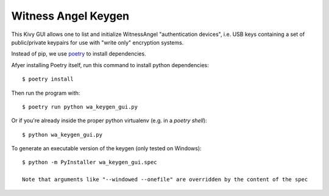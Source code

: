 Witness Angel Keygen
#############################

This Kivy GUI allows one to list and initialize WitnessAngel "authentication devices",
i.e. USB keys containing a set of public/private keypairs for use with "write only"
encryption systems.

Instead of pip, we use `poetry <https://github.com/sdispater/poetry>`_ to install dependencies.

Afyer installing Poetry itself, run this command to install python dependencies::

    $ poetry install

Then run the program with::

    $ poetry run python wa_keygen_gui.py

Or if you're already inside the proper python virtualenv (e.g. in a `poetry shell`)::

    $ python wa_keygen_gui.py

To generate an executable version of the keygen (only tested on Windows)::

    $ python -m PyInstaller wa_keygen_gui.spec

    Note that arguments like "--windowed --onefile" are overridden by the content of the spec
